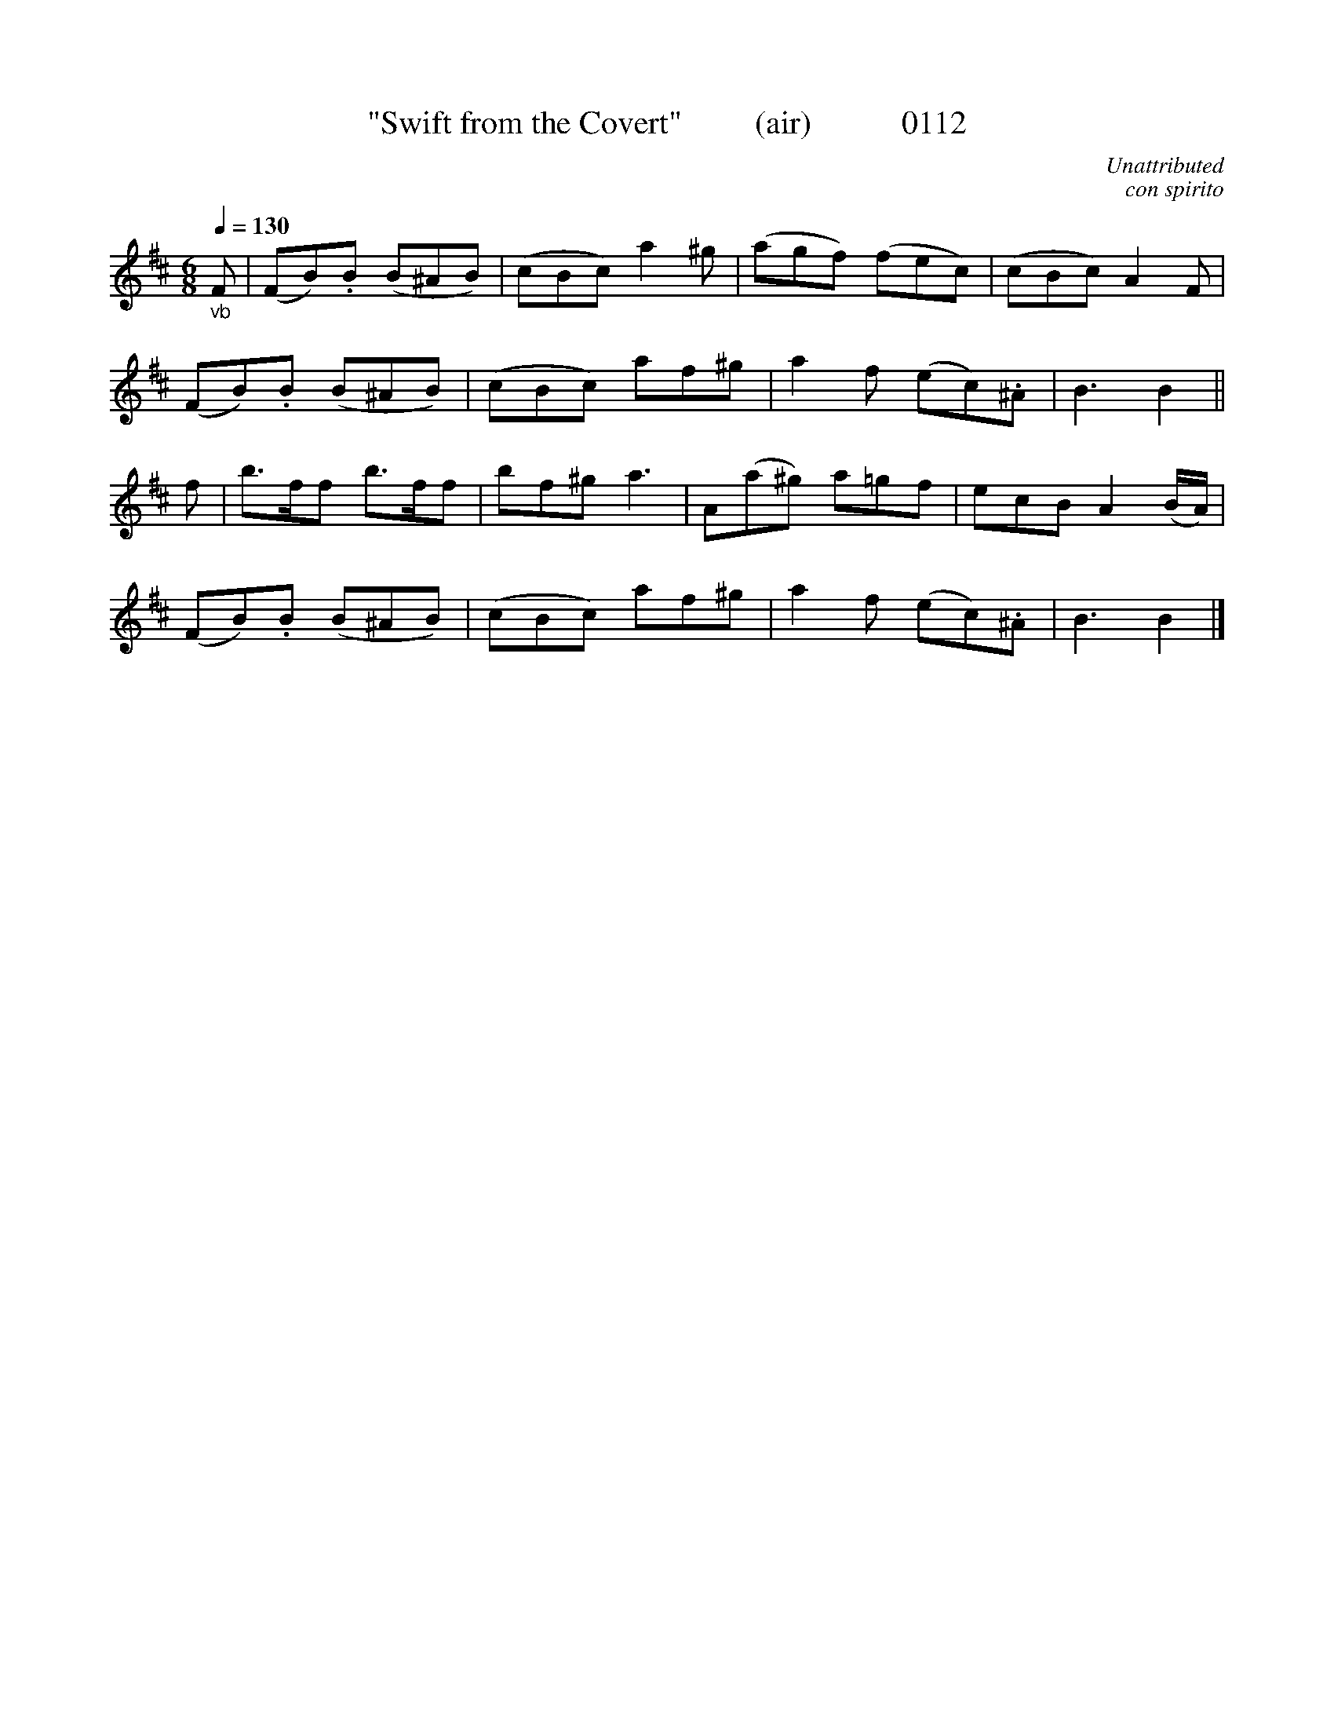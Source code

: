 X:0112
T:"Swift from the Covert"         (air)           0112
C:Unattributed
C:con spirito
N:Transposed from Bb
B:O'Neill's Music Of Ireland (The 1850)   Lyon & Healy, Chicago   1903 ed.
Z:FROM O'NEILL'S TO NOTEWORTHY, FROM NOTEWORTHY TO ABC, MIDI AND .TXT BY VINCE BRENNAN 6-21-03 (HTTP://WWW.SOSYOURMOM.COM)
Q:1/4=130
I:abc2nwc
M:6/8
L:1/8
K:D
"_vb"F|(FB).B (B^AB)|(cBc) a2^g|(agf) (fec)|(cBc) A2F|
(FB).B (B^AB)|(cBc) af^g|a2f (ec).^A|B3B2||
f|b3/2f/2f b3/2f/2f|bf^g a3|A(a^g) a=gf|ecB A2(B/2A/2)|
(FB).B (B^AB)|(cBc) af^g|a2f (ec).^A|B3B2|]
